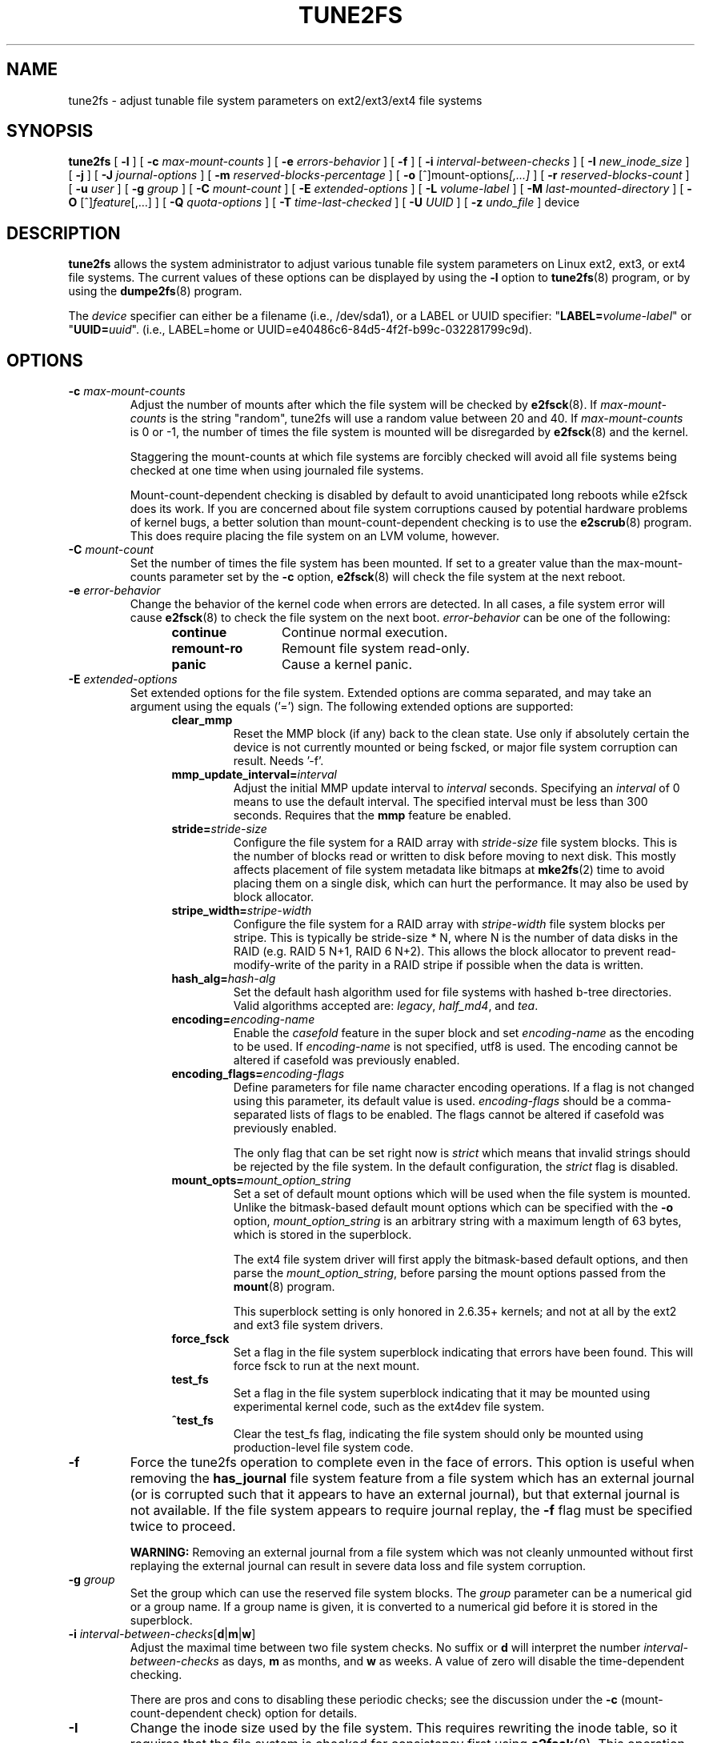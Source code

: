 .\" Revision 1.0 93/06/3 23:00  chk
.\" Initial revision
.\"
.\"
.TH TUNE2FS 8 "December 2021" "E2fsprogs version 1.46.5"
.SH NAME
tune2fs \- adjust tunable file system parameters on ext2/ext3/ext4 file systems
.SH SYNOPSIS
.B tune2fs
[
.B \-l
]
[
.B \-c
.I max-mount-counts
]
[
.B \-e
.I errors-behavior
]
[
.B \-f
]
[
.B \-i
.I interval-between-checks
]
[
.B \-I
.I new_inode_size
]
[
.B \-j
]
[
.B \-J
.I journal-options
]
[
.B \-m
.I reserved-blocks-percentage
]
[
.B \-o
.RI [^]mount-options [,...]
]
[
.B \-r
.I reserved-blocks-count
]
[
.B \-u
.I user
]
[
.B \-g
.I group
]
[
.B \-C
.I mount-count
]
[
.B \-E
.I extended-options
]
[
.B \-L
.I volume-label
]
[
.B \-M
.I last-mounted-directory
]
[
.B \-O
.RI [^] feature [,...]
]
[
.B \-Q
.I quota-options
]
[
.B \-T
.I time-last-checked
]
[
.B \-U
.I UUID
]
[
.B \-z
.I undo_file
]
device
.SH DESCRIPTION
.B tune2fs
allows the system administrator to adjust various tunable file system
parameters on Linux ext2, ext3, or ext4 file systems.  The current values
of these options can be displayed by using the
.B -l
option to
.BR tune2fs (8)
program, or by using the
.BR dumpe2fs (8)
program.
.PP
The
.I device
specifier can either be a filename (i.e., /dev/sda1), or a LABEL or UUID
specifier: "\fBLABEL=\fIvolume-label\fR" or "\fBUUID=\fIuuid\fR".  (i.e.,
LABEL=home or UUID=e40486c6-84d5-4f2f-b99c-032281799c9d).
.SH OPTIONS
.TP
.BI \-c " max-mount-counts"
Adjust the number of mounts after which the file system will be checked by
.BR e2fsck (8).
If
.I max-mount-counts
is the string "random", tune2fs will use a random value between 20 and 40.
If
.I max-mount-counts
is 0 or \-1, the number of times the file system is mounted will be disregarded
by
.BR e2fsck (8)
and the kernel.
.sp
Staggering the mount-counts at which file systems are forcibly
checked will avoid all file systems being checked at one time
when using journaled file systems.
.sp
Mount-count-dependent checking is disabled by default to avoid
unanticipated long reboots while e2fsck does its work.  If you
are concerned about file system corruptions caused by potential hardware
problems of kernel bugs, a better solution than mount-count-dependent
checking is to use the
.BR e2scrub (8)
program.  This does require placing the file system on an LVM volume,
however.
.TP
.BI \-C " mount-count"
Set the number of times the file system has been mounted.
If set to a greater value than the max-mount-counts parameter
set by the
.B \-c
option,
.BR e2fsck (8)
will check the file system at the next reboot.
.TP
.BI \-e " error-behavior"
Change the behavior of the kernel code when errors are detected.
In all cases, a file system error will cause
.BR e2fsck (8)
to check the file system on the next boot.
.I error-behavior
can be one of the following:
.RS 1.2i
.TP 1.2i
.B continue
Continue normal execution.
.TP
.B remount-ro
Remount file system read-only.
.TP
.B panic
Cause a kernel panic.
.RE
.TP
.BI \-E " extended-options"
Set extended options for the file system.  Extended options are comma
separated, and may take an argument using the equals ('=') sign.
The following extended options are supported:
.RS 1.2i
.TP
.B clear_mmp
Reset the MMP block (if any) back to the clean state.  Use only if
absolutely certain the device is not currently mounted or being
fscked, or major file system corruption can result.  Needs '-f'.
.TP
.BI mmp_update_interval= interval
Adjust the initial MMP update interval to
.I interval
seconds.  Specifying an
.I interval
of 0 means to use the default interval.  The specified interval must
be less than 300 seconds.  Requires that the
.B mmp
feature be enabled.
.TP
.BI stride= stride-size
Configure the file system for a RAID array with
.I stride-size
file system blocks. This is the number of blocks read or written to disk
before moving to next disk. This mostly affects placement of file system
metadata like bitmaps at
.BR mke2fs (2)
time to avoid placing them on a single disk, which can hurt the performance.
It may also be used by block allocator.
.TP
.BI stripe_width= stripe-width
Configure the file system for a RAID array with
.I stripe-width
file system blocks per stripe. This is typically be stride-size * N, where
N is the number of data disks in the RAID (e.g. RAID 5 N+1, RAID 6 N+2).
This allows the block allocator to prevent read-modify-write of the
parity in a RAID stripe if possible when the data is written.
.TP
.BI hash_alg= hash-alg
Set the default hash algorithm used for file systems with hashed b-tree
directories.  Valid algorithms accepted are:
.IR legacy ,
.IR half_md4 ,
and
.IR tea .
.TP
.BI encoding= encoding-name
Enable the
.I casefold
feature in the super block and set
.I encoding-name
as the encoding to be used.  If
.I encoding-name
is not specified, utf8 is used. The encoding cannot be altered if casefold
was previously enabled.
.TP
.BI encoding_flags= encoding-flags
Define parameters for file name character encoding operations.  If a
flag is not changed using this parameter, its default value is used.
.I encoding-flags
should be a comma-separated lists of flags to be enabled.  The flags cannot be
altered if casefold was previously enabled.

The only flag that can be set right now is
.I strict
which means that invalid strings should be rejected by the file system.
In the default configuration, the
.I strict
flag is disabled.
.TP
.BI mount_opts= mount_option_string
Set a set of default mount options which will be used when the file
system is mounted.  Unlike the bitmask-based default mount options which
can be specified with the
.B -o
option,
.I mount_option_string
is an arbitrary string with a maximum length of 63 bytes, which is
stored in the superblock.
.IP
The ext4 file system driver will first apply
the bitmask-based default options, and then parse the
.IR mount_option_string ,
before parsing the mount options passed from the
.BR mount (8)
program.
.IP
This superblock setting is only honored in 2.6.35+ kernels;
and not at all by the ext2 and ext3 file system drivers.
.TP
.B force_fsck
Set a flag in the file system superblock indicating that errors have been found.
This will force fsck to run at the next mount.
.TP
.B test_fs
Set a flag in the file system superblock indicating that it may be
mounted using experimental kernel code, such as the ext4dev file system.
.TP
.B ^test_fs
Clear the test_fs flag, indicating the file system should only be mounted
using production-level file system code.
.RE
.TP
.B \-f
Force the tune2fs operation to complete even in the face of errors.  This
option is useful when removing the
.B has_journal
file system feature from a file system which has
an external journal (or is corrupted
such that it appears to have an external journal), but that
external journal is not available.   If the file system appears to require
journal replay, the
.B \-f
flag must be specified twice to proceed.
.sp
.B WARNING:
Removing an external journal from a file system which was not cleanly unmounted
without first replaying the external journal can result in
severe data loss and file system corruption.
.TP
.BI \-g " group"
Set the group which can use the reserved file system blocks.
The
.I group
parameter can be a numerical gid or a group name.  If a group name is given,
it is converted to a numerical gid before it is stored in the superblock.
.TP
.B \-i " \fIinterval-between-checks\fR[\fBd\fR|\fBm\fR|\fBw\fR]"
Adjust the maximal time between two file system checks.
No suffix or
.B d
will interpret the number
.I interval-between-checks
as days,
.B m
as months, and
.B w
as weeks.  A value of zero will disable the time-dependent checking.
.sp
There are pros and cons to disabling these periodic checks; see the
discussion under the
.B \-c
(mount-count-dependent check) option for details.
.TP
.B \-I
Change the inode size used by the file system.   This requires rewriting
the inode table, so it requires that the file system is checked for
consistency first using
.BR e2fsck (8).
This operation can also take a while and the file system can be
corrupted and data lost if it is interrupted while in the middle of
converting the file system.  Backing up the file system before changing
inode size is recommended.
.IP
File systems with an inode size of 128 bytes do not support timestamps
beyond January 19, 2038.  Inodes which are 256 bytes or larger will
support extended timestamps, project id's, and the ability to store some
extended attributes in the inode table for improved performance.
.TP
.B \-j
Add an ext3 journal to the file system.  If the
.B \-J
option is not specified, the default journal parameters will be used to create
an appropriately sized journal (given the size of the file system)
stored within the file system.  Note that you must be using a kernel
which has ext3 support in order to actually make use of the journal.
.IP
If this option is used to create a journal on a mounted file system, an
immutable file,
.BR .journal ,
will be created in the top-level directory of the file system, as it is
the only safe way to create the journal inode while the file system is
mounted.  While the ext3 journal is visible, it is not safe to
delete it, or modify it while the file system is mounted; for this
reason the file is marked immutable.
While checking unmounted file systems,
.BR e2fsck (8)
will automatically move
.B .journal
files to the invisible, reserved journal inode.  For all file systems
except for the root file system,  this should happen automatically and
naturally during the next reboot cycle.  Since the root file system is
mounted read-only,
.BR e2fsck (8)
must be run from a rescue floppy in order to effect this transition.
.IP
On some distributions, such as Debian, if an initial ramdisk is used,
the initrd scripts will automatically convert an ext2 root file system
to ext3 if the
.B /etc/fstab
file specifies the ext3 file system for the root file system in order to
avoid requiring the use of a rescue floppy to add an ext3 journal to
the root file system.
.TP
.BR \-J " journal-options"
Override the default ext3 journal parameters. Journal options are comma
separated, and may take an argument using the equals ('=')  sign.
The following journal options are supported:
.RS 1.2i
.TP
.BI size= journal-size
Create a journal stored in the file system of size
.I journal-size
megabytes.   The size of the journal must be at least 1024 file system blocks
(i.e., 1MB if using 1k blocks, 4MB if using 4k blocks, etc.)
and may be no more than 10,240,000 file system blocks.
There must be enough free space in the file system to create a journal of
that size.
.TP
.BI fast_commit_size= fast-commit-size
Create an additional fast commit journal area of size
.I fast-commit-size
kilobytes.
This option is only valid if
.B fast_commit
feature is enabled
on the file system. If this option is not specified and if
.B fast_commit
feature is turned on, fast commit area size defaults to
.I journal-size
/ 64 megabytes. The total size of the journal with
.B fast_commit
feature set is
.I journal-size
+ (
.I fast-commit-size
* 1024) megabytes. The total journal size may be no more than
10,240,000 file system blocks or half the total file system size
(whichever is smaller).
.TP
.BI location =journal-location
Specify the location of the journal.  The argument
.I journal-location
can either be specified as a block number, or if the number has a units
suffix (e.g., 'M', 'G', etc.) interpret it as the offset from the
beginning of the file system.
.TP
.BI device= external-journal
Attach the file system to the journal block device located on
.IR external-journal .
The external
journal must have been already created using the command
.IP
.B mke2fs -O journal_dev
.I external-journal
.IP
Note that
.I external-journal
must be formatted with the same block
size as file systems which will be using it.
In addition, while there is support for attaching
multiple file systems to a single external journal,
the Linux kernel and
.BR e2fsck (8)
do not currently support shared external journals yet.
.IP
Instead of specifying a device name directly,
.I external-journal
can also be specified by either
.BI LABEL= label
or
.BI UUID= UUID
to locate the external journal by either the volume label or UUID
stored in the ext2 superblock at the start of the journal.  Use
.BR dumpe2fs (8)
to display a journal device's volume label and UUID.  See also the
.B -L
option of
.BR tune2fs (8).
.RE
.IP
Only one of the
.BR size " or " device
options can be given for a file system.
.TP
.B \-l
List the contents of the file system superblock, including the current
values of the parameters that can be set via this program.
.TP
.BI \-L " volume-label"
Set the volume label of the file system.
Ext2 file system labels can be at most 16 characters long; if
.I volume-label
is longer than 16 characters,
.B tune2fs
will truncate it and print a warning.  The volume label can be used
by
.BR mount (8),
.BR fsck (8),
and
.BR /etc/fstab (5)
(and possibly others) by specifying
.BI LABEL= volume-label
instead of a block special device name like
.BR /dev/hda5 .
.TP
.BI \-m " reserved-blocks-percentage"
Set the percentage of the file system which may only be allocated
by privileged processes.   Reserving some number of file system blocks
for use by privileged processes is done
to avoid file system fragmentation, and to allow system
daemons, such as
.BR syslogd (8),
to continue to function correctly after non-privileged processes are
prevented from writing to the file system.  Normally, the default percentage
of reserved blocks is 5%.
.TP
.BI \-M " last-mounted-directory"
Set the last-mounted directory for the file system.
.TP
.BR \-o " [^]\fImount-option\fR[,...]"
Set or clear the indicated default mount options in the file system.
Default mount options can be overridden by mount options specified
either in
.BR /etc/fstab (5)
or on the command line arguments to
.BR mount (8).
Older kernels may not support this feature; in particular,
kernels which predate 2.4.20 will almost certainly ignore the
default mount options field in the superblock.
.IP
More than one mount option can be cleared or set by separating
features with commas.  Mount options prefixed with a
caret character ('^') will be cleared in the file system's superblock;
mount options without a prefix character or prefixed with a plus
character ('+') will be added to the file system.
.IP
The following mount options can be set or cleared using
.BR tune2fs :
.RS 1.2i
.TP
.B debug
Enable debugging code for this file system.
.TP
.B bsdgroups
Emulate BSD behavior when creating new files: they will take the group-id
of the directory in which they were created.  The standard System V behavior
is the default, where newly created files take on the fsgid of the current
process, unless the directory has the setgid bit set, in which case it takes
the gid from the parent directory, and also gets the setgid bit set if it is
a directory itself.
.TP
.B user_xattr
Enable user-specified extended attributes.
.TP
.B acl
Enable Posix Access Control Lists.
.TP
.B uid16
Disables 32-bit UIDs and GIDs.  This is for interoperability with
older kernels which only store and expect 16-bit values.
.TP
.B journal_data
When the file system is mounted with journaling enabled, all data
(not just metadata) is committed into the journal prior to being written
into the main file system.
.TP
.B journal_data_ordered
When the file system is mounted with journaling enabled, all data is forced
directly out to the main file system prior to its metadata being committed
to the journal.
.TP
.B journal_data_writeback
When the file system is mounted with journaling enabled, data may be
written into the main file system after its metadata has been committed
to the journal.  This may increase throughput, however, it may allow old
data to appear in files after a crash and journal recovery.
.TP
.B nobarrier
The file system will be mounted with barrier operations in the journal
disabled.  (This option is currently only supported by the ext4 file
system driver in 2.6.35+ kernels.)
.TP
.B block_validity
The file system will be mounted with the block_validity option enabled,
which causes extra checks to be performed after reading or writing from
the file system.  This prevents corrupted metadata blocks from causing
file system damage by overwriting parts of the inode table or block
group descriptors.  This comes at the cost of increased memory and CPU
overhead, so it is enabled only for debugging purposes.  (This option is
currently only supported by the ext4 file system driver in 2.6.35+
kernels.)
.TP
.B discard
The file system will be mounted with the discard mount option.  This will
cause the file system driver to attempt to use the trim/discard feature
of some storage devices (such as SSD's and thin-provisioned drives
available in some enterprise storage arrays) to inform the storage
device that blocks belonging to deleted files can be reused for other
purposes.  (This option is currently only supported by the ext4 file
system driver in 2.6.35+ kernels.)
.TP
.B nodelalloc
The file system will be mounted with the nodelalloc mount option.  This
will disable the delayed allocation feature.  (This option is currently
only supported by the ext4 file system driver in 2.6.35+ kernels.)
.RE
.TP
.BR \-O " [^]\fIfeature\fR[,...]"
Set or clear the indicated file system features (options) in the file system.
More than one file system feature can be cleared or set by separating
features with commas.  File System features prefixed with a
caret character ('^') will be cleared in the file system's superblock;
file system features without a prefix character or prefixed with a plus
character ('+') will be added to the file system.  For a detailed
description of the file system features, please see the man page
.BR ext4 (5).
.IP
The following file system features can be set or cleared using
.BR tune2fs :
.RS 1.2i
.TP
.B 64bit
Enable the file system to be larger than 2^32 blocks.
.TP
.B casefold
Enable support for file system level casefolding.
.B Tune2fs
currently only supports setting this file system feature.
.TP
.B dir_index
Use hashed b-trees to speed up lookups for large directories.
.TP
.B dir_nlink
Allow more than 65000 subdirectories per directory.
.TP
.B ea_inode
Allow the value of each extended attribute to be placed in the data blocks of a
separate inode if necessary, increasing the limit on the size and number of
extended attributes per file.
.B Tune2fs
currently only supports setting this file system feature.
.TP
.B encrypt
Enable support for file system level encryption.
.B Tune2fs
currently only supports setting this file system feature.
.TP
.B extent
Enable the use of extent trees to store the location of data blocks in inodes.
.B Tune2fs
currently only supports setting this file system feature.
.TP
.B extra_isize
Enable the extended inode fields used by ext4.
.TP
.B filetype
Store file type information in directory entries.
.TP
.B flex_bg
Allow bitmaps and inode tables for a block group to be placed
anywhere on the storage media.  \fBTune2fs\fR will not reorganize
the location of the inode tables and allocation bitmaps, as
.BR mke2fs (8)
will do when it creates a freshly formatted file system with
.B flex_bg
enabled.
.TP
.B has_journal
Use a journal to ensure file system consistency even across unclean shutdowns.
Setting the file system feature is equivalent to using the
.B \-j
option.
.TP
.TP
.B fast_commit
Enable fast commit journaling feature to improve fsync latency.
.TP
.B large_dir
Increase the limit on the number of files per directory.
.B Tune2fs
currently only supports setting this file system feature.
.TP
.B huge_file
Support files larger than 2 terabytes in size.
.TP
.B large_file
File System can contain files that are greater than 2GB.
.TP
.B metadata_csum
Store a checksum to protect the contents in each metadata block.
.TP
.B metadata_csum_seed
Allow the file system to store the metadata checksum seed in the
superblock, enabling the administrator to change the UUID of a file system
using the
.B metadata_csum
feature while it is mounted.
.TP
.B mmp
Enable or disable multiple mount protection (MMP) feature.
.TP
.B project
Enable project ID tracking.  This is used for project quota tracking.
.TP
.B quota
Enable internal file system quota inodes.
.TP
.B read-only
Force the kernel to mount the file system read-only.
.TP
.B resize_inode
Reserve space so the block group descriptor table may grow in the
future.
.B Tune2fs
only supports clearing this file system feature.
.TP
.B sparse_super
Limit the number of backup superblocks to save space on large file systems.
.B Tune2fs
currently only supports setting this file system feature.
.TP
.B stable_inodes
Prevent the file system from being shrunk or having its UUID changed, in order to
allow the use of specialized encryption settings that make use of the inode
numbers and UUID.
.B Tune2fs
currently only supports setting this file system feature.
.TP
.B uninit_bg
Allow the kernel to initialize bitmaps and inode tables lazily, and to
keep a high watermark for the unused inodes in a file system, to reduce
.BR e2fsck (8)
time.  The first e2fsck run after enabling this feature will take the
full time, but subsequent e2fsck runs will take only a fraction of the
original time, depending on how full the file system is.
.TP
.B verity
Enable support for verity protected files.
.B Tune2fs
currently only supports setting this file system feature.
.RE
.IP
After setting or clearing
.BR sparse_super ,
.BR uninit_bg ,
.BR filetype ,
or
.B resize_inode
file system features,
the file system may require being checked using
.BR e2fsck (8)
to return the file system to a consistent state.
.B Tune2fs
will print a message requesting that the system administrator run
.BR e2fsck (8)
if necessary.  After setting the
.B dir_index
feature,
.B e2fsck -D
can be run to convert existing directories to the hashed B-tree format.
Enabling certain file system features may prevent the file system from being
mounted by kernels which do not support those features.  In particular, the
.B uninit_bg
and
.B flex_bg
features are only supported by the ext4 file system.
.TP
.BI \-r " reserved-blocks-count"
Set the number of reserved file system blocks.
.TP
.BI \-Q " quota-options"
Sets 'quota' feature on the superblock and works on the quota files for the
given quota type. Quota options could be one or more of the following:
.RS 1.2i
.TP
.B [^]usrquota
Sets/clears user quota inode in the superblock.
.TP
.B [^]grpquota
Sets/clears group quota inode in the superblock.
.TP
.B [^]prjquota
Sets/clears project quota inode in the superblock.
.RE
.TP
.BI \-T " time-last-checked"
Set the time the file system was last checked using
.BR  e2fsck .
The time is interpreted using the current (local) timezone.
This can be useful in scripts which use a Logical Volume Manager to make
a consistent snapshot of a file system, and then check the file system
during off hours to make sure it hasn't been corrupted due to
hardware problems, etc.  If the file system was clean, then this option can
be used to set the last checked time on the original file system.  The format
of
.I time-last-checked
is the international date format, with an optional time specifier, i.e.
YYYYMMDD[HH[MM[SS]]].   The keyword
.B now
is also accepted, in which case the last checked time will be set to the
current time.
.TP
.BI \-u " user"
Set the user who can use the reserved file system blocks.
.I user
can be a numerical uid or a user name.  If a user name is given, it
is converted to a numerical uid before it is stored in the superblock.
.TP
.BI \-U " UUID"
Set the universally unique identifier (UUID) of the file system to
.IR UUID .
The format of the UUID is a series of hex digits separated by hyphens,
like this:
"c1b9d5a2-f162-11cf-9ece-0020afc76f16".
The
.I UUID
parameter may also be one of the following:
.RS 1.2i
.TP
.I clear
clear the file system UUID
.TP
.I random
generate a new randomly-generated UUID
.TP
.I time
generate a new time-based UUID
.RE
.IP
The UUID may be used by
.BR mount (8),
.BR fsck (8),
and
.BR /etc/fstab (5)
(and possibly others) by specifying
.BI UUID= uuid
instead of a block special device name like
.BR /dev/hda1 .
.IP
See
.BR uuidgen (8)
for more information.
If the system does not have a good random number generator such as
.I /dev/random
or
.IR /dev/urandom ,
.B tune2fs
will automatically use a time-based UUID instead of a randomly-generated UUID.
.TP
.BI \-z " undo_file"
Before overwriting a file system block, write the old contents of the block to
an undo file.  This undo file can be used with e2undo(8) to restore the old
contents of the file system should something go wrong.  If the empty string is
passed as the undo_file argument, the undo file will be written to a file named
tune2fs-\fIdevice\fR.e2undo in the directory specified via the
\fIE2FSPROGS_UNDO_DIR\fR environment variable.

WARNING: The undo file cannot be used to recover from a power or system crash.
.SH BUGS
We haven't found any bugs yet.  That doesn't mean there aren't any...
.SH AUTHOR
.B tune2fs
was written by Remy Card <Remy.Card@linux.org>.  It is currently being
maintained by Theodore Ts'o <tytso@alum.mit.edu>.
.B tune2fs
uses the ext2fs library written by Theodore Ts'o <tytso@mit.edu>.
This manual page was written by Christian Kuhtz <chk@data-hh.Hanse.DE>.
Time-dependent checking was added by Uwe Ohse <uwe@tirka.gun.de>.
.SH AVAILABILITY
.B tune2fs
is part of the e2fsprogs package and is available from
http://e2fsprogs.sourceforge.net.
.SH SEE ALSO
.BR debugfs (8),
.BR dumpe2fs (8),
.BR e2fsck (8),
.BR mke2fs (8),
.BR ext4 (5)
